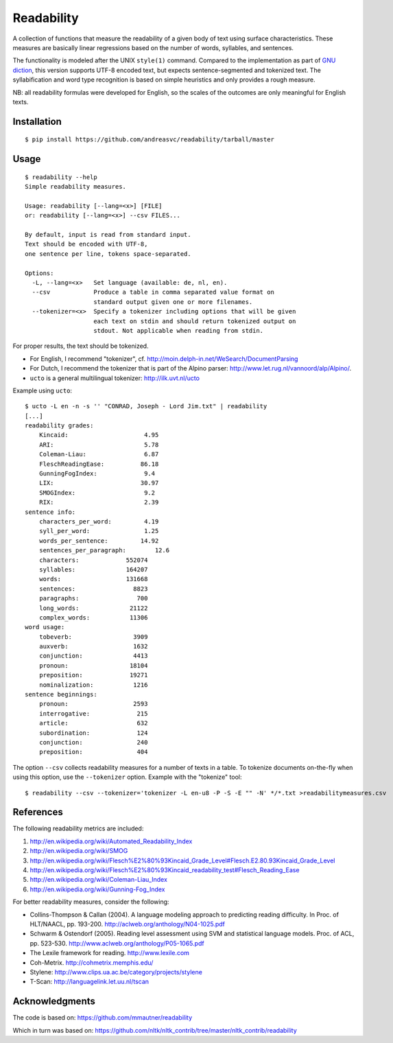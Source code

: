 Readability
===========

A collection of functions that measure the readability of a given body of text
using surface characteristics. These measures are basically linear regressions
based on the number of words, syllables, and sentences.

The functionality is modeled after the UNIX ``style(1)`` command. Compared to the
implementation as part of `GNU diction <http://www.moria.de/~michael/diction/>`_,
this version supports UTF-8 encoded text, but expects sentence-segmented and
tokenized text. The syllabification and word type recognition is based on
simple heuristics and only provides a rough measure.

NB: all readability formulas were developed for English, so the scales of the
outcomes are only meaningful for English texts.

Installation
------------
::

    $ pip install https://github.com/andreasvc/readability/tarball/master

Usage
-----
::

    $ readability --help
    Simple readability measures.

    Usage: readability [--lang=<x>] [FILE]
    or: readability [--lang=<x>] --csv FILES...

    By default, input is read from standard input.
    Text should be encoded with UTF-8,
    one sentence per line, tokens space-separated.

    Options:
      -L, --lang=<x>   Set language (available: de, nl, en).
      --csv            Produce a table in comma separated value format on
                       standard output given one or more filenames.
      --tokenizer=<x>  Specify a tokenizer including options that will be given
                       each text on stdin and should return tokenized output on
                       stdout. Not applicable when reading from stdin.

For proper results, the text should be tokenized.

- For English, I recommend "tokenizer",
  cf. http://moin.delph-in.net/WeSearch/DocumentParsing
- For Dutch, I recommend the tokenizer that is part of the Alpino parser:
  http://www.let.rug.nl/vannoord/alp/Alpino/.
- ``ucto`` is a  general multilingual tokenizer: http://ilk.uvt.nl/ucto

Example using ``ucto``::

    $ ucto -L en -n -s '' "CONRAD, Joseph - Lord Jim.txt" | readability
    [...]
    readability grades:
        Kincaid:                     4.95
        ARI:                         5.78
        Coleman-Liau:                6.87
        FleschReadingEase:          86.18
        GunningFogIndex:             9.4
        LIX:                        30.97
        SMOGIndex:                   9.2
        RIX:                         2.39
    sentence info:
        characters_per_word:         4.19
        syll_per_word:               1.25
        words_per_sentence:         14.92
        sentences_per_paragraph:        12.6
        characters:             552074
        syllables:              164207
        words:                  131668
        sentences:                8823
        paragraphs:                700
        long_words:              21122
        complex_words:           11306
    word usage:
        tobeverb:                 3909
        auxverb:                  1632
        conjunction:              4413
        pronoun:                 18104
        preposition:             19271
        nominalization:           1216
    sentence beginnings:
        pronoun:                  2593
        interrogative:             215
        article:                   632
        subordination:             124
        conjunction:               240
        preposition:               404

The option ``--csv`` collects readability measures for a number of texts in
a table. To tokenize documents on-the-fly when using this option, use
the ``--tokenizer`` option. Example with the "tokenize" tool::

    $ readability --csv --tokenizer='tokenizer -L en-u8 -P -S -E "" -N' */*.txt >readabilitymeasures.csv

References
----------
The following readability metrics are included:

1. http://en.wikipedia.org/wiki/Automated_Readability_Index
2. http://en.wikipedia.org/wiki/SMOG
3. http://en.wikipedia.org/wiki/Flesch%E2%80%93Kincaid_Grade_Level#Flesch.E2.80.93Kincaid_Grade_Level
4. http://en.wikipedia.org/wiki/Flesch%E2%80%93Kincaid_readability_test#Flesch_Reading_Ease
5. http://en.wikipedia.org/wiki/Coleman-Liau_Index
6. http://en.wikipedia.org/wiki/Gunning-Fog_Index

For better readability measures, consider the following:

- Collins-Thompson & Callan (2004). A language modeling approach to predicting reading difficulty.
  In Proc. of HLT/NAACL, pp. 193-200. http://aclweb.org/anthology/N04-1025.pdf
- Schwarm & Ostendorf (2005). Reading level assessment using SVM and statistical language models.
  Proc. of ACL, pp. 523-530. http://www.aclweb.org/anthology/P05-1065.pdf
- The Lexile framework for reading. http://www.lexile.com
- Coh-Metrix. http://cohmetrix.memphis.edu/
- Stylene: http://www.clips.ua.ac.be/category/projects/stylene
- T-Scan: http://languagelink.let.uu.nl/tscan

Acknowledgments
---------------
The code is based on: https://github.com/mmautner/readability

Which in turn was based on: https://github.com/nltk/nltk_contrib/tree/master/nltk_contrib/readability
